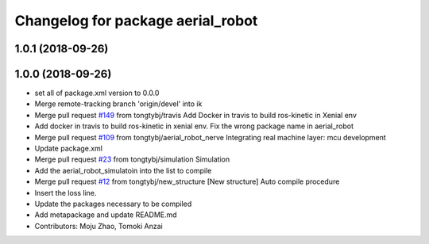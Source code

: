 ^^^^^^^^^^^^^^^^^^^^^^^^^^^^^^^^^^
Changelog for package aerial_robot
^^^^^^^^^^^^^^^^^^^^^^^^^^^^^^^^^^

1.0.1 (2018-09-26)
------------------

1.0.0 (2018-09-26)
------------------
* set all of package.xml version to 0.0.0
* Merge remote-tracking branch 'origin/devel' into ik
* Merge pull request `#149 <https://github.com/tongtybj/aerial_robot/issues/149>`_ from tongtybj/travis
  Add Docker in travis to build ros-kinetic in Xenial env
* Add docker in travis to build ros-kinetic in xenial env.
  Fix the wrong package name in aerial_robot
* Merge pull request `#109 <https://github.com/tongtybj/aerial_robot/issues/109>`_ from tongtybj/aerial_robot_nerve
  Integrating real machine layer: mcu development
* Update package.xml
* Merge pull request `#23 <https://github.com/tongtybj/aerial_robot/issues/23>`_ from tongtybj/simulation
  Simulation
* Add the aerial_robot_simulatoin into the list to compile
* Merge pull request `#12 <https://github.com/tongtybj/aerial_robot/issues/12>`_ from tongtybj/new_structure
  [New structure] Auto compile procedure
* Insert the loss line.
* Update the packages necessary to be compiled
* Add metapackage and update README.md
* Contributors: Moju Zhao, Tomoki Anzai
